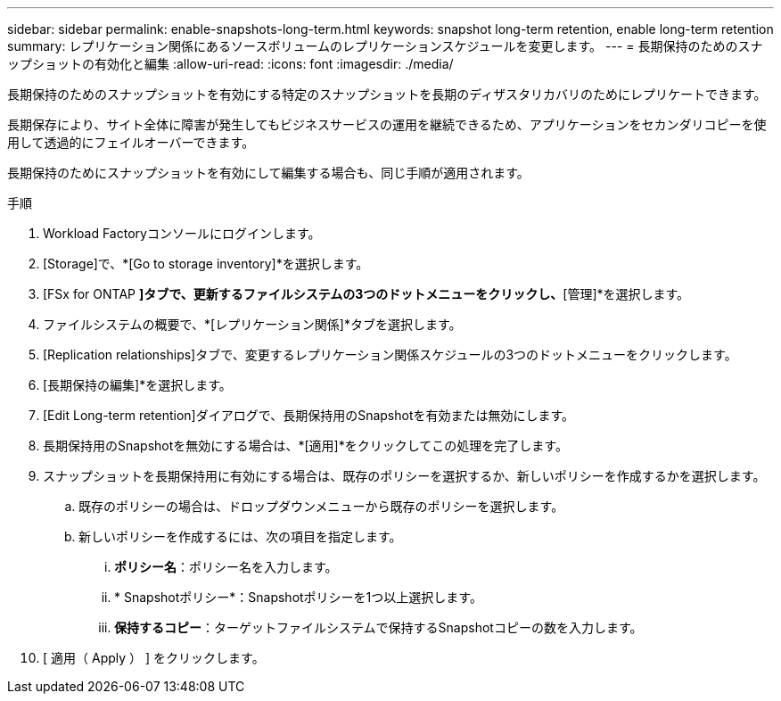 ---
sidebar: sidebar 
permalink: enable-snapshots-long-term.html 
keywords: snapshot long-term retention, enable long-term retention 
summary: レプリケーション関係にあるソースボリュームのレプリケーションスケジュールを変更します。 
---
= 長期保持のためのスナップショットの有効化と編集
:allow-uri-read: 
:icons: font
:imagesdir: ./media/


[role="lead"]
長期保持のためのスナップショットを有効にする特定のスナップショットを長期のディザスタリカバリのためにレプリケートできます。

長期保存により、サイト全体に障害が発生してもビジネスサービスの運用を継続できるため、アプリケーションをセカンダリコピーを使用して透過的にフェイルオーバーできます。

長期保持のためにスナップショットを有効にして編集する場合も、同じ手順が適用されます。

.手順
. Workload Factoryコンソールにログインします。
. [Storage]で、*[Go to storage inventory]*を選択します。
. [FSx for ONTAP *]タブで、更新するファイルシステムの3つのドットメニューをクリックし、*[管理]*を選択します。
. ファイルシステムの概要で、*[レプリケーション関係]*タブを選択します。
. [Replication relationships]タブで、変更するレプリケーション関係スケジュールの3つのドットメニューをクリックします。
. [長期保持の編集]*を選択します。
. [Edit Long-term retention]ダイアログで、長期保持用のSnapshotを有効または無効にします。
. 長期保持用のSnapshotを無効にする場合は、*[適用]*をクリックしてこの処理を完了します。
. スナップショットを長期保持用に有効にする場合は、既存のポリシーを選択するか、新しいポリシーを作成するかを選択します。
+
.. 既存のポリシーの場合は、ドロップダウンメニューから既存のポリシーを選択します。
.. 新しいポリシーを作成するには、次の項目を指定します。
+
... *ポリシー名*：ポリシー名を入力します。
... * Snapshotポリシー*：Snapshotポリシーを1つ以上選択します。
... *保持するコピー*：ターゲットファイルシステムで保持するSnapshotコピーの数を入力します。




. [ 適用（ Apply ） ] をクリックします。


